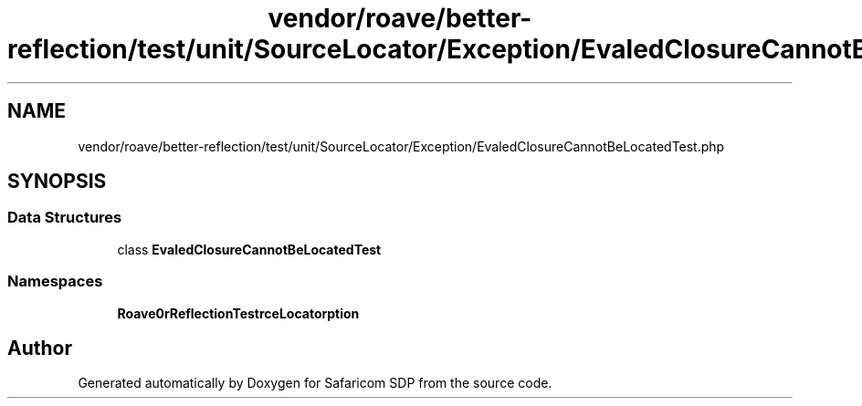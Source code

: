 .TH "vendor/roave/better-reflection/test/unit/SourceLocator/Exception/EvaledClosureCannotBeLocatedTest.php" 3 "Sat Sep 26 2020" "Safaricom SDP" \" -*- nroff -*-
.ad l
.nh
.SH NAME
vendor/roave/better-reflection/test/unit/SourceLocator/Exception/EvaledClosureCannotBeLocatedTest.php
.SH SYNOPSIS
.br
.PP
.SS "Data Structures"

.in +1c
.ti -1c
.RI "class \fBEvaledClosureCannotBeLocatedTest\fP"
.br
.in -1c
.SS "Namespaces"

.in +1c
.ti -1c
.RI " \fBRoave\\BetterReflectionTest\\SourceLocator\\Exception\fP"
.br
.in -1c
.SH "Author"
.PP 
Generated automatically by Doxygen for Safaricom SDP from the source code\&.
